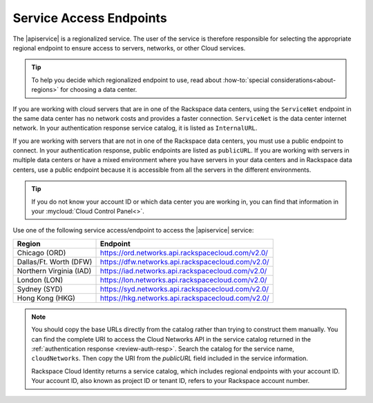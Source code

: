 .. _service-access-endpoints:

Service Access Endpoints
------------------------

The |apiservice| is a regionalized service. The user of the service is therefore responsible 
for selecting the appropriate regional endpoint to ensure access to servers, networks, or 
other Cloud services.

.. tip:: To help you decide which regionalized endpoint to use, read about
   :how-to:`special considerations<about-regions>` for choosing a data center.

If you are working with cloud servers that are in one of the Rackspace data centers, using 
the ``ServiceNet`` endpoint in the same data center has no network costs and provides a 
faster connection. ``ServiceNet`` is the data center internet network. In your authentication 
response service catalog, it is listed as ``InternalURL``. 

If you are working with servers that are not in one of the Rackspace data centers, you must 
use a public endpoint to connect. In your authentication response, public endpoints are listed 
as ``publicURL``. If you are working with servers in multiple data centers or have a mixed 
environment where you have servers in your data centers and in Rackspace data centers, use 
a public endpoint because it is accessible from all the servers in the different environments.

.. tip::
   If you do not know your account ID or which data center you are working in, you can find 
   that information in your :mycloud:`Cloud Control Panel<>`.
   
Use one of the following service access/endpoint to access the |apiservice| service: 

+-------------------------+-----------------------------------------------------------+
| Region                  | Endpoint                                                  |
+=========================+===========================================================+
| Chicago (ORD)           | https://ord.networks.api.rackspacecloud.com/v2.0/         |
+-------------------------+-----------------------------------------------------------+
| Dallas/Ft. Worth (DFW)  | https://dfw.networks.api.rackspacecloud.com/v2.0/         |
+-------------------------+-----------------------------------------------------------+
| Northern Virginia (IAD) | https://iad.networks.api.rackspacecloud.com/v2.0/         |
+-------------------------+-----------------------------------------------------------+
| London (LON)            | https://lon.networks.api.rackspacecloud.com/v2.0/         |
+-------------------------+-----------------------------------------------------------+
| Sydney (SYD)            | https://syd.networks.api.rackspacecloud.com/v2.0/         |
+-------------------------+-----------------------------------------------------------+
| Hong Kong (HKG)         | https://hkg.networks.api.rackspacecloud.com/v2.0/         |
+-------------------------+-----------------------------------------------------------+

.. note::
   
   You should copy the base URLs directly from the catalog rather than trying to construct 
   them manually. You can find the complete URI to access the Cloud Networks API  in the 
   service catalog returned in the :ref:`authentication response <review-auth-resp>`. 
   Search the catalog for the service name, ``cloudNetworks``. Then copy the URI from the 
   *publicURL* field included in the service information. 

   Rackspace Cloud Identity returns a service catalog, which includes regional endpoints with 
   your account ID. Your account ID, also known as project ID or tenant ID, refers to your 
   Rackspace account number.
